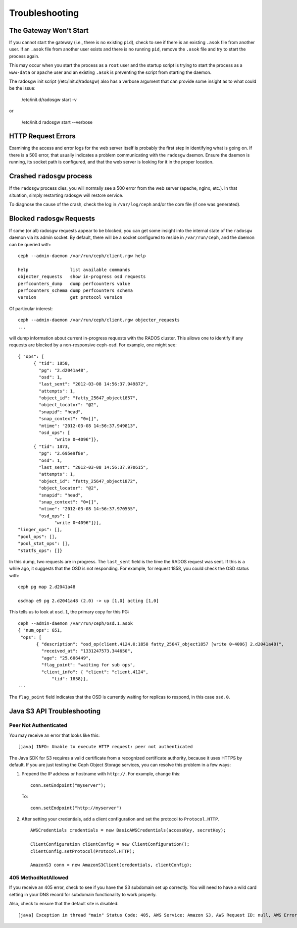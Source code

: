 =================
 Troubleshooting
=================


The Gateway Won't Start
=======================

If you cannot start the gateway (i.e., there is no existing ``pid``), 
check to see if there is an existing ``.asok`` file from another 
user. If an ``.asok`` file from another user exists and there is no
running ``pid``, remove the ``.asok`` file and try to start the
process again.

This may occur when you start the process as a ``root`` user and 
the startup script is trying to start the process as a 
``www-data`` or ``apache`` user and an existing ``.asok`` is 
preventing the script from starting the daemon.

The radosgw init script (/etc/init.d/radosgw) also has a verbose argument that
can provide some insight as to what could be the issue:

  /etc/init.d/radosgw start -v

or

  /etc/init.d radosgw start --verbose

HTTP Request Errors
===================

Examining the access and error logs for the web server itself is
probably the first step in identifying what is going on.  If there is
a 500 error, that usually indicates a problem communicating with the
``radosgw`` daemon.  Ensure the daemon is running, its socket path is
configured, and that the web server is looking for it in the proper
location.


Crashed ``radosgw`` process
===========================

If the ``radosgw`` process dies, you will normally see a 500 error
from the web server (apache, nginx, etc.).  In that situation, simply
restarting radosgw will restore service.

To diagnose the cause of the crash, check the log in ``/var/log/ceph``
and/or the core file (if one was generated).


Blocked ``radosgw`` Requests
============================

If some (or all) radosgw requests appear to be blocked, you can get
some insight into the internal state of the ``radosgw`` daemon via
its admin socket.  By default, there will be a socket configured to
reside in ``/var/run/ceph``, and the daemon can be queried with::

 ceph --admin-daemon /var/run/ceph/client.rgw help
 
 help                list available commands
 objecter_requests   show in-progress osd requests
 perfcounters_dump   dump perfcounters value
 perfcounters_schema dump perfcounters schema
 version             get protocol version

Of particular interest::

 ceph --admin-daemon /var/run/ceph/client.rgw objecter_requests
 ...

will dump information about current in-progress requests with the
RADOS cluster.  This allows one to identify if any requests are blocked
by a non-responsive ceph-osd.  For example, one might see::

  { "ops": [
        { "tid": 1858,
          "pg": "2.d2041a48",
          "osd": 1,
          "last_sent": "2012-03-08 14:56:37.949872",
          "attempts": 1,
          "object_id": "fatty_25647_object1857",
          "object_locator": "@2",
          "snapid": "head",
          "snap_context": "0=[]",
          "mtime": "2012-03-08 14:56:37.949813",
          "osd_ops": [
                "write 0~4096"]},
        { "tid": 1873,
          "pg": "2.695e9f8e",
          "osd": 1,
          "last_sent": "2012-03-08 14:56:37.970615",
          "attempts": 1,
          "object_id": "fatty_25647_object1872",
          "object_locator": "@2",
          "snapid": "head",
          "snap_context": "0=[]",
          "mtime": "2012-03-08 14:56:37.970555",
          "osd_ops": [
                "write 0~4096"]}],
  "linger_ops": [],
  "pool_ops": [],
  "pool_stat_ops": [],
  "statfs_ops": []}

In this dump, two requests are in progress.  The ``last_sent`` field is
the time the RADOS request was sent.  If this is a while ago, it suggests
that the OSD is not responding.  For example, for request 1858, you could
check the OSD status with::

 ceph pg map 2.d2041a48
 
 osdmap e9 pg 2.d2041a48 (2.0) -> up [1,0] acting [1,0]

This tells us to look at ``osd.1``, the primary copy for this PG::

 ceph --admin-daemon /var/run/ceph/osd.1.asok
 { "num_ops": 651,
  "ops": [
        { "description": "osd_op(client.4124.0:1858 fatty_25647_object1857 [write 0~4096] 2.d2041a48)",
          "received_at": "1331247573.344650",
          "age": "25.606449",
          "flag_point": "waiting for sub ops",
          "client_info": { "client": "client.4124",
              "tid": 1858}},
 ...

The ``flag_point`` field indicates that the OSD is currently waiting
for replicas to respond, in this case ``osd.0``.


Java S3 API Troubleshooting
===========================


Peer Not Authenticated
----------------------

You may receive an error that looks like this:: 

     [java] INFO: Unable to execute HTTP request: peer not authenticated

The Java SDK for S3 requires a valid certificate from a recognized certificate
authority, because it uses HTTPS by default. If you are just testing the Ceph
Object Storage services, you can resolve this problem in a few ways:  

#. Prepend the IP address or hostname with ``http://``. For example, change this::

	conn.setEndpoint("myserver");

   To:: 

	conn.setEndpoint("http://myserver")

#. After setting your credentials, add a client configuration and set the 
   protocol to ``Protocol.HTTP``. :: 

			AWSCredentials credentials = new BasicAWSCredentials(accessKey, secretKey);
			
			ClientConfiguration clientConfig = new ClientConfiguration();
			clientConfig.setProtocol(Protocol.HTTP);
			
			AmazonS3 conn = new AmazonS3Client(credentials, clientConfig);



405 MethodNotAllowed
--------------------

If you receive an 405 error, check to see if you have the S3 subdomain set up correctly. 
You will need to have a wild card setting in your DNS record for subdomain functionality
to work properly.

Also, check to ensure that the default site is disabled. ::

     [java] Exception in thread "main" Status Code: 405, AWS Service: Amazon S3, AWS Request ID: null, AWS Error Code: MethodNotAllowed, AWS Error Message: null, S3 Extended Request ID: null
  
  
  
